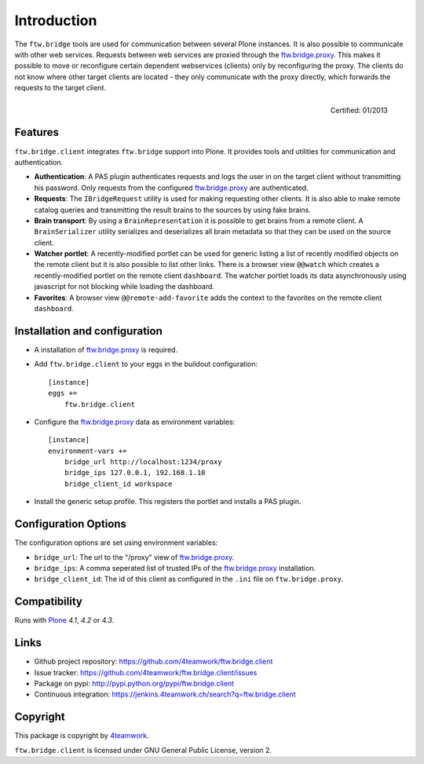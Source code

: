 Introduction
============

The ``ftw.bridge`` tools are used for communication between several Plone
instances.
It is also possible to communicate with other web services.
Requests between web services are proxied through the `ftw.bridge.proxy`_.
This makes it possible to move or reconfigure certain dependent webservices
(clients) only by reconfiguring the proxy.
The clients do not know where other target clients are located - they only
communicate with the proxy directly, which forwards the requests to the
target client.


.. figure:: http://onegov.ch/approved.png/image
   :align: right
   :target: http://onegov.ch/community/zertifizierte-module/ftw.bridge

   Certified: 01/2013


Features
--------

``ftw.bridge.client`` integrates ``ftw.bridge`` support into Plone.
It provides tools and utilities for communication and authentication.

- **Authentication**: A PAS plugin authenticates requests and logs the user
  in on the target client without transmitting his password. Only requests
  from the configured `ftw.bridge.proxy`_ are authenticated.

- **Requests**: The ``IBridgeRequest`` utility is used for making requesting
  other clients. It is also able to make remote catalog queries and
  transmitting the result brains to the sources by using fake brains.

- **Brain transport**: By using a ``BrainRepresentation`` it is possible to
  get brains from a remote client. A ``BrainSerializer`` utility serializes
  and deserializes all brain metadata so that they can be used on the source
  client.

- **Watcher portlet**: A recently-modified portlet can be used for generic
  listing a list of recently modified objects on the remote client but it
  is also possible to list other links. There is a browser view ``@@watch``
  which creates a recently-modified portlet on the remote client
  ``dashboard``. The watcher portlet loads its data asynchronously using
  javascript for not blocking while loading the dashboard.

- **Favorites**: A browser view ``@@remote-add-favorite`` adds the context
  to the favorites on the remote client ``dashboard``.


Installation and configuration
------------------------------

- A installation of `ftw.bridge.proxy`_ is required.

- Add ``ftw.bridge.client`` to your eggs in the buildout configuration::

    [instance]
    eggs +=
        ftw.bridge.client

- Configure the `ftw.bridge.proxy`_ data as environment variables::

    [instance]
    environment-vars +=
        bridge_url http://localhost:1234/proxy
        bridge_ips 127.0.0.1, 192.168.1.10
        bridge_client_id workspace

- Install the generic setup profile. This registers the portlet and installs
  a PAS plugin.


Configuration Options
---------------------

The configuration options are set using environment variables:

- ``bridge_url``: The url to the "/proxy" view of `ftw.bridge.proxy`_.
- ``bridge_ips``: A comma seperated list of trusted IPs of the
  `ftw.bridge.proxy`_ installation.
- ``bridge_client_id``: The id of this client as configured in the ``.ini``
  file on ``ftw.bridge.proxy``.


Compatibility
-------------

Runs with `Plone <http://www.plone.org/>`_ `4.1`, `4.2` or `4.3`.


Links
-----

- Github project repository: https://github.com/4teamwork/ftw.bridge.client
- Issue tracker: https://github.com/4teamwork/ftw.bridge.client/issues
- Package on pypi: http://pypi.python.org/pypi/ftw.bridge.client
- Continuous integration: https://jenkins.4teamwork.ch/search?q=ftw.bridge.client


Copyright
---------

This package is copyright by `4teamwork <http://www.4teamwork.ch/>`_.

``ftw.bridge.client`` is licensed under GNU General Public License, version 2.


.. _ftw.bridge.proxy: https://github.com/4teamwork/ftw.bridge.proxy
